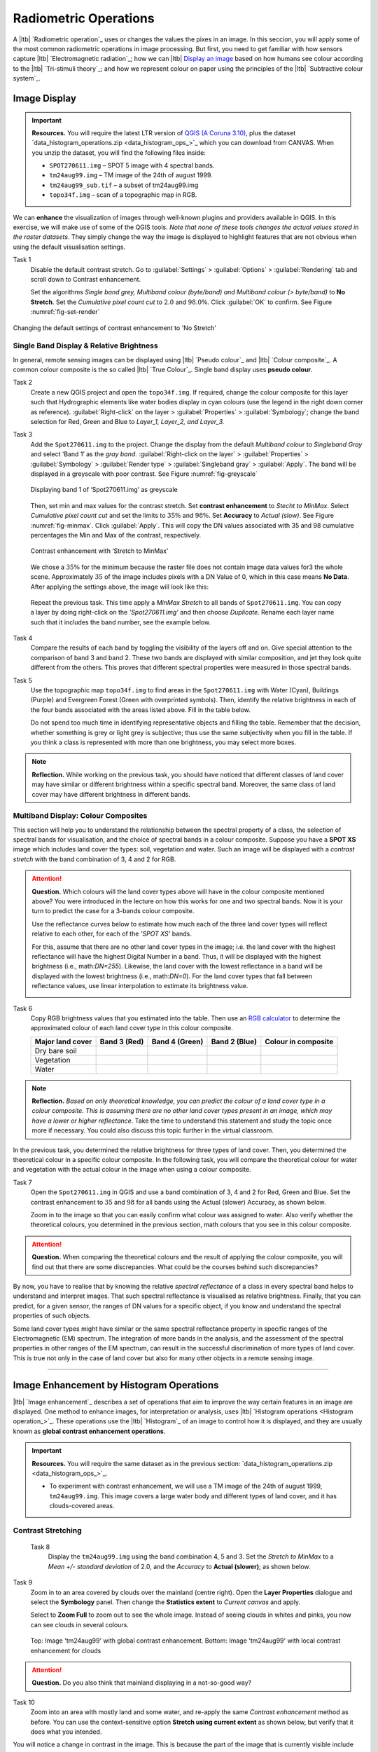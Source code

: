 Radiometric Operations
======================

A |ltb| `Radiometric operation`_ uses or changes the values the pixes in an image. In this seccion, you will apply some of the most common radiometric operations in image processing. But first, you need to get familiar with how sensors capture  |ltb| `Electromagnetic radiation`_; how we can |ltb| `Display an image <Image display_>`_ based on how  humans see colour according to the |ltb| `Tri-stimuli theory`_;  and how we represent colour on paper using the principles of the |ltb| `Subtractive colour system`_.


Image Display
-------------

.. important::
   **Resources.**
   You will require the latest LTR version of `QGIS (A Coruna 3.10) <https://qgis.org/en/site/forusers/download.html>`_, plus the dataset `data_histogram_operations.zip <data_histogram_ops_>`_ which you can download from CANVAS.  When you unzip the dataset, you will find the following files inside: 
   
   + ``SPOT270611.img`` – SPOT 5 image with 4 spectral bands.
   + ``tm24aug99.img``  – TM image of the 24th of august 1999.
   + ``tm24aug99_sub.tif`` –  a subset of tm24aug99.img
   + ``topo34f.img`` – scan of a topographic map in RGB.


We can **enhance** the visualization of images through well-known plugins and providers available in QGIS. In this exercise, we will make use of some of the QGIS tools. *Note that none of these tools changes the actual values stored in the raster datasets*. They simply change the way the image is displayed to highlight features that are not obvious when using the default visualisation settings.
 

Task 1
   Disable the default contrast stretch. Go to :guilabel:`Settings`  > :guilabel:`Options` > :guilabel:`Rendering` tab and scroll down to Contrast enhancement. 
   
   Set the algorithms  *Single band grey, Multiband colour (byte/band) and Multiband colour (> byte/band)* to **No Stretch**. Set the *Cumulative pixel count cut*  to :math:`2.0` and :math:`98.0\%`. Click :guilabel:`OK` to confirm. See Figure :numref:`fig-set-render` 


.. _fig-set-render:
.. figure:: _static/img/task-set-render.png
   :alt: redering settings
   :figclass: align-center

   Changing the default settings of contrast enhancement to 'No Stretch'


Single Band Display & Relative Brightness
^^^^^^^^^^^^^^^^^^^^^^^^^^^^^^^^^^^^^^^^^

In general, remote sensing images can be displayed using |ltb| `Pseudo colour`_  and |ltb| `Colour composite`_. A common colour composite is the so called |ltb| `True Colour`_. Single band display uses **pseudo colour**.

Task 2
   Create a new QGIS project and open the ``topo34f.img``. 
   If required, change the colour composite for this layer such that Hydrographic elements like water bodies display in cyan colours (use the legend in the right down corner as reference). :guilabel:`Right-click` on the layer > :guilabel:`Properties` >  :guilabel:`Symbology`; change the band selection for Red, Green and Blue to *Layer_1,  Layer_2, and Layer_3.*

Task 3
   Add the  ``Spot270611.img`` to the project.   Change the display from the default *Multiband colour* to *Singleband Gray* and select ‘Band 1’ as the *gray band*. :guilabel:`Right-click on the layer` > :guilabel:`Properties` > :guilabel:`Symbology` > :guilabel:`Render type` > :guilabel:`Singleband gray` > :guilabel:`Apply`. The band will be displayed in a greyscale with poor contrast. See Figure :numref:`fig-greyscale`

   .. _fig-greyscale:
   .. figure:: _static/img/task-greyscale-b1.png
      :alt: greyscale
      :figclass: align-center

      Displaying band 1 of ‘Spot270611.img’ as greyscale

   Then, set min and max values for the contrast stretch. Set **contrast enhancement** to *Stecht to MinMax*. Select *Cumulative pixel count cut* and set the limits to :math:`35\%` and :math:`98\%`. Set **Accuracy** to  *Actual (slow)*. See Figure :numref:`fig-minmax`. Click :guilabel:`Apply`. This will copy the DN values associated with 35 and 98 cumulative percentages the Min and Max of the contrast, respectively.

   .. _fig-minmax:
   .. figure:: _static/img/contrast-minmax.png
      :alt: contrast minmax
      :figclass: align-center

      Contrast enhancement with ‘Stretch to MinMax’

   We chose a :math:`35\%` for the minimum because the  raster file does not contain image data values for3 the whole scene. Approximately :math:`35%` of the image includes pixels with a DN Value of 0, which in this case means **No Data**. After applying the settings above, the image will look like this:

   .. image:: _static/img/contrast-minmax-result.png 
      :align: center

\

   Repeat the previous task. This time apply a *MinMax Stretch* to all bands of  ``Spot270611.img``. You can copy a layer by doing right-click on the *’Spot270611.img’* and then choose *Duplicate*.  Rename each layer name such that it includes the band number, see the example below.


   .. image:: _static/img/task-copy-layer.png 
      :align: center

Task 4
   Compare the results of each band by toggling the visibility of the layers off and on.  Give special attention to the comparison of band 3 and band 2. These two bands are displayed with similar composition, and jet they look quite different from the others. This proves that different spectral properties were measured in those spectral bands.

Task 5
   Use the topographic map ``topo34f.img`` to find areas in the ``Spot270611.img`` with Water (Cyan), Buildings (Purple) and Evergreen Forest (Green with overprinted symbols). Then, identify the relative brightness in each of the four bands associated with the areas listed above. Fill in the table below.

   Do not spend too much time in identifying representative objects and filling the table. Remember that the decision, whether something is grey or light grey is subjective; thus use the same subjectivity when you fill in the table. If you think a class is represented with more than one brightness, you may select more boxes.

   .. image:: _static/img/task-cover-table.png 
      :align: center



.. note:: 
   **Reflection.**
   While working on the previous task, you should have noticed that different classes of land cover may have similar or different brightness within a specific spectral band. Moreover, the same class of land cover may have different brightness in different bands. 


Multiband Display: Colour Composites
^^^^^^^^^^^^^^^^^^^^^^^^^^^^^^^^^^^^

This section will help you to understand the relationship between the spectral property of a class, the selection of spectral bands for visualisation, and the choice of spectral bands in a colour composite. 
Suppose you have a **SPOT XS** image which includes land cover the types: soil, vegetation and water. Such an image will be displayed with a *contrast stretch* with the band combination of 3, 4 and 2 for RGB. 


.. attention:: 
   **Question.**
   Which colours will the land cover types above will have in the colour composite mentioned above? You were introduced in the lecture on how this works for one and two spectral bands. Now it is your turn to predict the case for a 3-bands colour composite.

   Use the reflectance curves below to estimate how much each of the three land cover types will reflect relative to each other, for each of the *’SPOT XS’* bands.
   
   For this, assume that there are no other land cover types in the image; i.e. the land cover with the highest reflectance will have the highest Digital Number in a band. Thus, it will be displayed with the highest brightness (i.e., math:`DN=255`). Likewise, the land cover with the lowest reflectance in a band will be displayed with the lowest brightness (i.e., math:`DN=0`). For the land cover types that fall between reflectance values, use linear interpolation to estimate its brightness value.

   .. image:: _static/img/spectral-curves-bands.png 
      :align: center


Task 6
   Copy RGB brightness values that you estimated into the table.  Then use an  `RGB calculator  <https://www.w3schools.com/colors/colors_rgb.asp>`_ to determine the approximated colour of each land cover type in this colour composite.

   ================  ===============   =================    ================     ===================
   Major land cover  Band 3 (Red)      Band 4 (Green)       Band 2 (Blue)        Colour in composite
   ================  ===============   =================    ================     ===================
   Dry bare soil
   Vegetation
   Water
   ================  ===============   =================    ================     ===================

.. note:: 
   **Reflection.**
   *Based on only theoretical knowledge, you can predict the colour of a land cover type in a colour composite. This is assuming there are no other land cover types present in an image, which may have a lower or higher reflectance*. Take the time to understand this statement and study the topic once more if necessary. You could also discuss this topic further in the virtual classroom.



In the previous task, you determined the relative brightness for three types of land cover. Then, you determined the theoretical colour in a specific colour composite. In the following task, you will compare the theoretical colour for water and vegetation with the actual colour in the image when using  a colour composite.

Task 7
   Open the ``Spot270611.img`` in QGIS and use a band combination of 3, 4 and 2 for Red, Green and Blue. Set the contrast enhancement to :math:`35%` and :math:`98%` for all bands using the Actual (slower) Accuracy, as shown below.

   .. image:: _static/img/task-spot-composite.png
      :align: center

   Zoom in to the image so that you can easily confirm what colour was assigned to water. Also verify whether the theoretical colours, you determined in the previous section, math colours that you see in this colour composite.


.. attention:: 
   **Question.**
   When comparing the theoretical colours and the result of applying the colour composite,  you will find out that there are some discrepancies. What could be the courses behind such discrepancies?

By now, you have to realise that by knowing the relative *spectral reflectance* of a class in every spectral band helps to understand and interpret images. That such spectral reflectance is visualised as relative brightness. Finally, that you can predict, for a given sensor, the ranges of DN values for a specific object, if you know and understand the spectral properties of such objects.

Some land cover types might have similar or the same spectral reflectance property in specific ranges of the Electromagnetic (EM) spectrum. The integration of more bands in the analysis,  and the assessment of the spectral properties in other ranges of the EM spectrum, can result in the successful discrimination of more types of land cover. This is true not only in the case of land cover but also for many other objects in a remote sensing image.

-----------------------------

Image Enhancement by Histogram Operations
-----------------------------------------

|ltb| `Image enhancement`_ describes a set of operations that aim to improve the way certain features in an image are displayed. 
One method to enhance images, for interpretation or analysis, uses |ltb| `Histogram operations <Histogram operation_>`_. These operations use the |ltb| `Histogram`_ of an image to control how it is displayed, and they are usually known as **global contrast enhancement operations**.

.. important::
   **Resources.**
   You will require the same dataset as in the previous section: `data_histogram_operations.zip <data_histogram_ops_>`_. 
   
   + To experiment with contrast enhancement, we will use a TM image of the 24th of august 1999, ``tm24aug99.img``. This image covers a large water body and different types of land cover,  and it has clouds-covered areas. 


Contrast Stretching
^^^^^^^^^^^^^^^^^^^

 Task 8
   Display the  ``tm24aug99.img`` using the band combination 4, 5 and 3. Set the *Stretch to MinMax* to a *Mean +/- standard deviation* of  2.0, and the *Accuracy* to **Actual (slower)**; as shown below.


   .. image:: _static/img/task-sdeviation-stretch.png
      :align: center

Task 9
   Zoom in to an area covered by clouds over the mainland (centre right). Open the **Layer Properties** dialogue and select the **Symbology** panel. Then change the **Statistics extent** to *Current canvas* and apply.

   Select to **Zoom Full** to zoom out to see the whole image. Instead of seeing clouds in whites and pinks,  you now can see clouds in several colours. 

   .. image:: _static/img/task-cloud1.png
      :align: center
   
   .. figure:: _static/img/task-cloud2.png
      :alt: contrast stretch to clouds
      :figclass: align-center

      Top: Image 'tm24aug99' with global contrast enhancement. Bottom: Image 'tm24aug99' with local contrast enhancement for clouds


.. attention:: 
   **Question.**
   Do you also think that mainland displaying in a not-so-good way?

Task 10
   Zoom into an area with mostly land and some water,  and re-apply the same  *Contrast enhancement* method as before. You can use the context-sensitive option **Stretch using current extent** as shown below, but verify that it does what you intended.

   .. image:: _static/img/task-apply-stretch.png
      :align: center

You will notice a change in contrast in the image. This is because the part of the image that is currently visible include different types of land cover; thus, different statistics. The results of a contrast stretch based on statistics changes when the range of values used in the computation of such statistics changes.

Task 11
   Set the **Contrast enhancement** back to *Mean +/- standard deviations* and the **Statistics extent** to  *Whole raster*. Then, right-click the *’ tm24aug99’* layer and select *Export > Save as...*. For  **Output mode** select *Rendered image* and enter a self-explanatory name for the output file. Save the file to an existing folder. The file will automatically be added to the Map View.



.. attention:: 
   **Question.** 
   Is the exported image different from the original ``tm24aug99.img``? 
   
   Compare the properties of the two files, especially the histogram. Determine whether they only look alike, but are not the same. You can use the **Value tool** for the comparison by setting it up in such a way that the tool shows the values of one band for both images, as shown below.

   .. image:: _static/img/value-tool-byband.png
      :align: center

Choosing Min and Max values
^^^^^^^^^^^^^^^^^^^^^^^^^^^

To choose the *min* and *max* values for a contrast stretch, the user has to consider which areas of an image are of interest, or which types of land cover are relevant for certain purposes.

[remove]
..  To help this choice, we built a model which you can to extract the local statistics for an area of interest.  In this section, you will experiment with such a model.

.. Task 12 [remove]
..    To use the model, you first have to import it to QGIS. In the **Processing Toolbox**, click on the *Model icon* and select **Add Model to Toolbox**. Select the model ``Raster_Statistics_By_Extent.model3`` that is included with the dataset. Click Open. The model will be imported and shown in the *Models section*. 

..    .. figure:: _static/img/task-add-model.png
..       :alt: add model
..       :figclass: align-center

..       Adding a model to the Processing Toolbox

.. Task 13 
..    Remove the exported image from the project; keep only the original image. Zoom into an area on the mainland which is primarily dark orange/brown; they represent areas with forest.

..    Then, use the *’Statistics of Raster by extent’* model to calculate the local statistics. Double click the model and provide an *Extent* and an *Input raster file*. Run the model. The model creates a rectangle from the input Extent, which contains an attribute table with the computed statistics for each band of the Input raster. 

..    Copy the min and max values for each band to the **Band Rendering** dialogue on the *Symbology* window and apply the changes. This would enhance the contrast for the areas that contain forests.

.. .. note:: [remove]
..    **QGIS.**
..    The  *'Statistics of Raster by extent'* model will always list the result using the name *Band 1, Band 2 and Band 3*. These numbers do not correspond to the number in *Input raster file*; instead, they correspond to the order in which the bands are were displayed in RGB when running the model. For example, in this case, Band 1 contains the statistics that correspond to the band assigned to the Red channel, that is *Band 5* of the...

[new task by andre]


[add as admonition , give emphasis]
To correctly apply contrast enhancement for specific types of land covers, you need to know which are the types of interest. Which their spectral signatures are; the specifications of the spectral bands of the sensor which you have chosen; and you need knowledge of additive colour mixture.


Task 14
   Add the ``tm25aug99_sub.img`` to the project, and display it using a band combination 4, 5 and 3. this image covers shallow water and land with various types of land cover. Analyse the histograms of the three bands of this image; * right-click on the layer > select Properties > Histogram tab*. Compute the histogram is necessary. Then, select *Prefs/Actions > Show selected band* and choose the band want to inspect.

.. attention:: 
   **Question.** 
   In which band on display do you expect a major difference in DN Values between water and land? Use your knowledge on EM radiation. A bi or tri-modal trend in the histogram is an important clue.

Task 15
   Use the histograms to identify approximate values for a *contrast stretch* which will enhance the contrasts between types of coverage on the part of the image with the land. Save the result using the **Export As..**  and  *Rendered image* options. Remove the resulting layer from the project.
 
Task 16
   Repeat the previous task. This time use the histograms to set a contrast that will enhance the image specifically for distinguishing shallow water.

.. note:: 
   **Reflection.**
   It should be clear to you that for some contrast enhancement methods,  statistics of the data play an important role, e.g. mean and standard deviation, minimum and maximum. However,  when you know the spectral properties of the objects of interest, the characteristic of the scene, and the sensor; you can interpret the histograms directly and make improvements to make effective use of the brightness values in an image.

------------------------------------

Image Enhancement by Filter Operations
--------------------------------------

|ltb| `Filtering`_ discribes a set of radiometric operation used to enhance images.  Filters are applied to images for the sake of |ltb| `Noise reduction`_, |ltb| `Edge Detection`_, and |ltb| `Edge enhancement`_.


.. important::
   **Resources.**

   You will require the latest LTR version of `QGIS (A Coruna 3.10) <https://qgis.org/en/site/forusers/download.html>`_, plus the dataset `Data_Filter_Operations <data_filter_ops_>`_ which you can download from CANVAS.  When you unzip the dataset, you will find the following files inside: 
   
   + ``tm1999_b4.tif`` – A scene from band 4 of the Landsat TM. Enschede in 1999.
   + ``tm1999_xs_ml_classification.tif`` – Classification of the types of land cover in Enschede. From Landsat TM 1999.
   + ``NW-SE_3x3.txt`` – Definition of a custom filter.


QGIS offers the possibility to apply all kind of filter kernels on images which are displayed in a viewer. In this exercise, we will make use of tools which apply some filters and store the output as temporary files. In such a way, we can easily compare different results.


Task 17
   Install the **Profile tool** plugin. Go to :guilabel:`Plugins` > :guilabel:`Manage Install Plugins`, and install the plugin.

Task 18
   Set the default contrast stretch to use the :math:`2 \%` and :math:`98 \%` of cumulative pixel count for grayscale images. In the Settings menu, select :guilabel:`Options` > :guilabel:`Rendering` tab. Scroll down to **Contrast enhancement settings**, and set the default for **Single band gray** to *Stretch To MinMax*. Then, set **Limits (minimum/maximum)** to *Cumulative pixel count cut*. Make sure that the cut limits are set to :math:`2.0 \%` and :math:`98.0 \%`. Select OK.

.. note::
   **QGIS**
   QGIS is not specifically tailored for Remote Sensing and does not provide standard filter tools. Such filtering tools are made available through the processing toolbox using external providers like *SAGA* and *GRASS*.

   *For an overview on how to use the Processing Tools in QGIS, watch the* `introduction to processing <https://vimeo.com/album/4389527/video/204013568>`_ video tutorial.

   .. raw:: html

      <div style="padding:52.29% 0 0 0;position:relative;"><iframe src="https://player.vimeo.com/video/204013568?color=007e83&portrait=0" style="position:absolute;top:0;left:0;width:100%;height:100%;" frameborder="0" allow="autoplay; fullscreen" allowfullscreen></iframe></div><script src="https://player.vimeo.com/api/player.js"></script>

Task 19
   In the Settings menu, go to :guilabel:`Options` > :guilabel:`Processing` and check that you have the SAGA and GRASS providers enabled.



Linear Filters 
^^^^^^^^^^^^^^

Smoothing Filter
****************


 Task 20
   Apply a linear filter to the *’tm1999_b4’* image. In QGIS, open the  ``tm1999_b4.tif``. Your project should assume the same Spatial Reference System as the image (*EPSG:32632 WGS84/UTM zone 32N*). In the **Processing Toolbox**, open the SAGA tool called *’User defined filter’*. 

   Confirm that *’tm1999_b4’* is the input and click **Default filter matrix (3x3)** to open an empty filter kernel. Enter the weights of an *average filter kernel*. Ensure that the sum of weights is equal to 1. Confirm with OK. In the **User defined filter dialogue** execute the kernel by clicking OK. The output is added to the Map View as a temporary file. 

   In the **Layers panel** right-click the *’Filtered Grid’* layer and rename to *’Average’*.

.. attention:: 
   **Question.** 
   Which kernel weights did you use in the previous task? Write them down.
   
   .. image:: _static/img/3by3.png
      :width: 160px
      :align: center


Task 21
   Explore the filter results around the Twente Airport. Reset the zoom to fit the image to the **Map View**. Next, change the scale, in the textbox at the bottom of the Map View, to :math:`1: 75,000`.  Zoom in to the major runway of the *Twente Airport*. See Figure x.

   We will use the **Profile tool** to compare the results of the average filter and original image. If you do not know how to install the *Profile Tool* plugin, watch the video tutorial on `installing plugins in QGIS <https://vimeo.com/showcase/4389527/video/201997421>`_.

.. raw:: html

   <div style="padding:53.54% 0 0 0;position:relative;"><iframe src="https://player.vimeo.com/video/201997421?color=007e83&portrait=0" style="position:absolute;top:0;left:0;width:100%;height:100%;" frameborder="0" allow="autoplay; fullscreen" allowfullscreen></iframe></div><script src="https://player.vimeo.com/api/player.js"></script>

\

   Start the Profile tool. Select one of the layers in the **Layer Panel**. Zoom into the centre of the image and draw a profile (line) across the major runway. Click on **Add Layer**. Select the other layer in the **Layers panel** and click on *Add Layer* again.


.. figure:: _static/img/task-smooth-result.png
   :alt: smoothing filter result
   :figclass: align-center

   Comparison of the result of a smoothing filter to 'tm1999_b4.img'  using the 'Profile tool'


.. attention:: 
   **Question.**
   Just by looking at the graph of the Profile tool,  can you tell which profile belongs to the layer with the average filter?

Task 22
   Draw profiles at different locations, and confirm your knowledge of the effects of applying an average filter (smoothing).
  
Gradient Filter
***************

 Task 23 
   Use the **User defined filter** tool to apply a filter using the weights in the figure below, on the original image *'tm1999_b4'* layer. Rename the resulting layer to *'Laplace'*.

   .. image:: _static/img/laplace-kernel.png
      :width: 160px
      :align: center

.. attention:: 
   **Question.**
   
   + Is kernel above a detection kernel? If yes, what does it detect?
   + Does the layer resulting from the previous task contain the same brightness as the original image for area objects?

Task 24 
   Examine the result of the Laplace filter. Toggle on and off the visibility of the *'Laplace'* layer to visually check what happened. Zoom in to the edge of the image until you see individual pixels.  Toggle the visibility of the *'Laplace'* layer again.

.. attention:: 
   **Question.**
   What phenomena do you observe? Can you explain it?

Task 25
   Open the histogram of the ‘*Laplace’* layer. Go to :guilabel:`Properties` > :guilabel:`Histogram`; check the values in the image.

.. attention:: 
   **Question.**
   Around which value does the histogram has its centre?


Task 26 
   In the **Profile** tool add *’Laplace’* layer and toggle the visibility for the other layers. Confirm that the filter kernel detected two edges, i.e. both sides of the runway.

The *’Laplace’* layer looks rather artificial. The brightness of the original image is gone; the lighter and darker areas in the original have now a common grey tone and high contrasting pixels at their edges. This filter has detected the changes (edges) between local lighter and darker pixels. The circular build of the kernel that you applied, i.e. all negative weights around the centre with positive weight,  detected changes in all directions.


.. note:: 
   **Reflection.**
   We can use the output values of an edge detection kernel to discriminate **edges with high contrast** and **edges with low contrast**. For example,  a field with relatively low values and a neighbouring field with relatively high values will result in edges with high contrast. In comparison, edges with low contrast may be the result of adjacent pixels which have slightly different value. You could use a threshold to select only edges with high contrast and delimit the edges between areas or fields.

   Detection filter kernels have **positive** and **negative** weights, and their output values could be positive or negative. Positive values represent edges which correlate positively with the kernel, negative values represent edges which correlate negatively – ‘ they are opposite to’ –. We can also use the sign of the values to discriminate different classes or types of edges. 
   
   If you do not understand these statements, review the lecture material once more.


Edge Enhancement
****************

Task 27
   Repeat the steps of the previous task, but this time use kernels with the following values of the centre: 12, 16 and 200. Increasing the centre value will increase the weight of the centre pixel in the original image. When using a value of about 16 for the centre pixel; the kernel will calculate the Laplace enhancement of the image. Then, the resulting layer will look like the original image.


Custom Filters
**************

The Laplace kernel detects edges in all directions. We can also define kernels which detect edges in specific directions. In the next task, you will use a costume filter defined in a text file. Check the content of  ``NW-SE_3x3.txt`` by opening in a text editor.

.. attention:: 
   **Question.**
   Which are the weight of the filter define in ``NW-SE_3x3.txt``?  Write them down.

   .. image:: _static/img/3by3.png
      :width: 160px
      :align: center

Task 28 
   In the Processing Toolbox, use the **r.mfilter** tool of GRASS  to detect edges in a specific direction.  Use the file ``NW-SE_3x3.txt`` as *Filter file*.  

   Check the results and confirm that one of the runways of the *Twente Airport*  was not detected at all! Also, confirm that the edges of the main runway were detected. The result should show positive values on one side of the runway and a negative on the other. This is because of the correlation of the results with the positive and negative weights in the kernel. 

   Notice also, that the edges in the resulting layer have a slope and a direction. In this case the kernel has detected edges in the SW-NE direction. 

Enhancement using Non-linear Filters
^^^^^^^^^^^^^^^^^^^^^^^^^^^^^^^^^^^^

Rank-Order Filter
*****************

Task 29  
   In the Processing Tools, look for the SAGA  **Rank filter**.  Select the *’tm1999_b4’* layer as the input grid. Set the *Search Mode* to *Square* and a Radius of 1. Use a *Rank (Percent)* of 50. This settings essentially define a **median filter**. Execute the filter.
   
   Use the **Profile tool** to inspect the results and confirm the difference between the original image and the result of the  Average and Median filters. Pay special attention to locations where you expect variations, for instance, around the edges between areas. 

Majority Filter 
***************

Task 30 
   Add the ``tm_xs_ml_classification.tif`` into the Map View; this layer contains a set of classes representing land cover. You will notice that there are many isolated pixels inside some homogeneous areas. For example, the yellow pixels identify maise, which usually does not grow in such small parcels.
 
   In the **Processing Toolbox**, open the **r.neighbors** tool. Select *’tm1999_xs_ml_classifciation’* as input raster and set the neighbourhood operation as *’mode’* (also known as majority filter).
   
   The results will be shown as greyscale or black and white. You can apply a pseudocolour to visualise the results properly. Copy the style of the  *’tm1999_xs_ml_classifciation’* into the result of the majority filter layer. See :numref:`fig-copy-style`  

   In the **Layer panel**, right-click on the *’tm1999_xs_ml_classifciation’*  layer and copy the style. Then right-click on the majority filter layer and paste the style. 

.. _fig-copy-style:
.. figure:: _static/img/copy-style.png
   :alt: copy layer style
   :figclass: align-center

   Copying the style between two raster layers in QGIS


Task 31
   Toggle the visibility of the filtered result and compare it with the original landcover layer. Confirm that most isolated pixels have disappeared, and that thin lines of pixels surrounded by homogeneous areas also disappeared (e.g. a runway in the Twente Airport). The main runway should still be distinguishable.
 
.. attention:: 
   **Question.**
   Can you explain why one of the small runways of the Twente Airport disappeared after applying a majority filter?

Task 32
   Use the **r.neighbor** to compute another mode filter on the *’tm1999_xs_ml_classifciation’* layer. This time use neighbourhood of size :math:`5`; which means to apply a :math:`5 \times 5` kernel. Compare the result of this filter with the :math:`3 \times 3` majority filter.

.. attention:: 
   **Question.**
   What do you observe when comparing results of a :math:`3 \times 3` and :math:`5 \times 5` majority filters around the main runway of the Twente Airport?


Task 33
   Experiment with the application of consecutive filters. Apply a :math:`3~\times~3` majority filter to the results of the existing *'3x3 majority'* filter layer. Compare these results with the result of applying a single :math:`5 \times 5` majority filter. You will notice that the results are not the same.

.. note:: 
   **Reflection.**
   In summary, you should acknowledge that in the case of neighbour operations, the results will change depending on the size of the kernel and the number of time a filter is applied to an input raster.


.. sectionauthor:: Wan Bakx